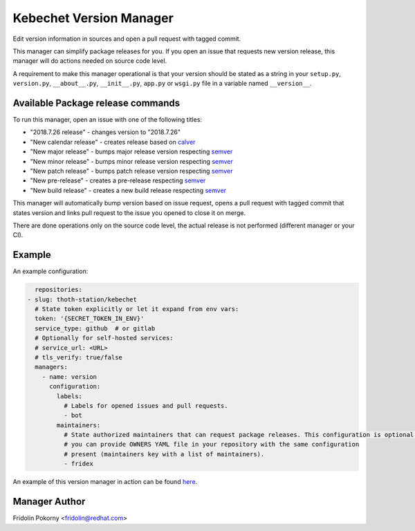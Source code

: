 Kebechet Version Manager
-----------------------

Edit version information in sources and open a pull request with tagged commit.

This manager can simplify package releases for you. If you open an issue that requests new version release, this manager will do actions needed on source code level.

A requirement to make this manager operational is that your version should be stated as a string in your ``setup.py``, ``version.py``, ``__about__.py``, ``__init__.py``, ``app.py`` or ``wsgi.py`` file in a variable named ``__version__``.


Available Package release commands
==================================

To run this manager, open an issue with one of the following titles:

* "2018.7.26 release" - changes version to "2018.7.26"
* "New calendar release" - creates release based on `calver <https://calver.org>`_
* "New major release" - bumps major release version respecting `semver <https://semver.org/>`_
* "New minor release" - bumps minor release version respecting `semver <https://semver.org/>`_
* "New patch release" - bumps patch release version respecting `semver <https://semver.org/>`_
* "New pre-release" - creates a pre-release respecting `semver <https://semver.org/>`_
* "New build release" - creates a new build release respecting `semver <https://semver.org/>`_


This manager will automatically bump version based on issue request, opens a pull request with tagged commit that states
version and links pull request to the issue you opened to close it on merge.

There are done operations only on the source code level, the actual release is not performed (different manager or your CI).

Example
=======

An example configuration:

.. code-block:: yaml

      repositories:
    - slug: thoth-station/kebechet
      # State token explicitly or let it expand from env vars:
      token: '{SECRET_TOKEN_IN_ENV}'
      service_type: github  # or gitlab
      # Optionally for self-hosted services:
      # service_url: <URL>
      # tls_verify: true/false
      managers:
        - name: version
          configuration:
            labels:
              # Labels for opened issues and pull requests.
              - bot
            maintainers:
              # State authorized maintainers that can request package releases. This configuration is optional and
              # you can provide OWNERS YAML file in your repository with the same configuration
              # present (maintainers key with a list of maintainers).
              - fridex

An example of this version manager in action can be found `here <https://github.com/thoth-station/kebechet/issues/98>`_.

Manager Author
==============

Fridolin Pokorny <fridolin@redhat.com>
